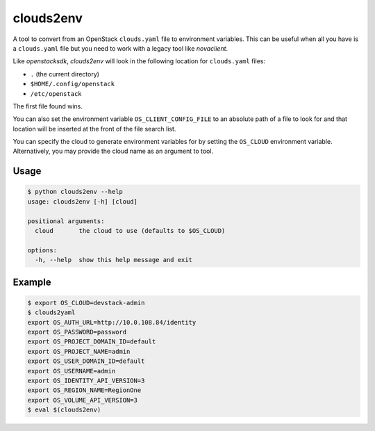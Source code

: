 ============
 clouds2env
============

A tool to convert from an OpenStack ``clouds.yaml`` file to environment
variables. This can be useful when all you have is a ``clouds.yaml`` file but
you need to work with a legacy tool like *novaclient*.

Like *openstacksdk*, *clouds2env* will look in the following location for
``clouds.yaml`` files:

* ``.`` (the current directory)
* ``$HOME/.config/openstack``
* ``/etc/openstack``

The first file found wins.

You can also set the environment variable ``OS_CLIENT_CONFIG_FILE`` to an
absolute path of a file to look for and that location will be inserted at the
front of the file search list.

You can specify the cloud to generate environment variables for by setting the
``OS_CLOUD`` environment variable. Alternatively, you may provide the cloud
name as an argument to tool.

Usage
-----

.. code-block:: shell

    $ python clouds2env --help
    usage: clouds2env [-h] [cloud]

    positional arguments:
      cloud       the cloud to use (defaults to $OS_CLOUD)

    options:
      -h, --help  show this help message and exit

Example
-------

.. code-block:: shell

    $ export OS_CLOUD=devstack-admin
    $ clouds2yaml
    export OS_AUTH_URL=http://10.0.108.84/identity
    export OS_PASSWORD=password
    export OS_PROJECT_DOMAIN_ID=default
    export OS_PROJECT_NAME=admin
    export OS_USER_DOMAIN_ID=default
    export OS_USERNAME=admin
    export OS_IDENTITY_API_VERSION=3
    export OS_REGION_NAME=RegionOne
    export OS_VOLUME_API_VERSION=3
    $ eval $(clouds2env)
